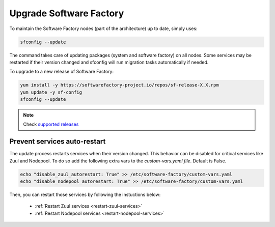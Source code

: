 .. _upgrade:

Upgrade Software Factory
========================

To maintain the Software Factory nodes (part of the architecture) up to date,
simply uses:

.. code-block:: bash

    sfconfig --update

The command takes care of updating packages (system and software factory) on
all nodes. Some services may be restarted if their version changed and sfconfig
will run migration tasks automatically if needed.

To upgrade to a new release of Software Factory:

.. code-block:: bash

  yum install -y https://softwarefactory-project.io/repos/sf-release-X.X.rpm
  yum update -y sf-config
  sfconfig --update

.. note:: Check `supported releases <https://www.softwarefactory-project.io/>`_

Prevent services auto-restart
-----------------------------

The update process restarts services when their version changed. This
behavior can be disabled for critical services like Zuul and Nodepool. To do
so add the following extra vars to the *custom-vars.yaml file*.
Default is False.

.. code-block:: bash

  echo "disable_zuul_autorestart: True" >> /etc/software-factory/custom-vars.yaml
  echo "disable_nodepool_autorestart: True" >> /etc/software-factory/custom-vars.yaml

Then, you can restart those services by following the instuctions below:

 - :ref:`Restart Zuul services <restart-zuul-services>`
 - :ref:`Restart Nodepool services <restart-nodepool-services>`
